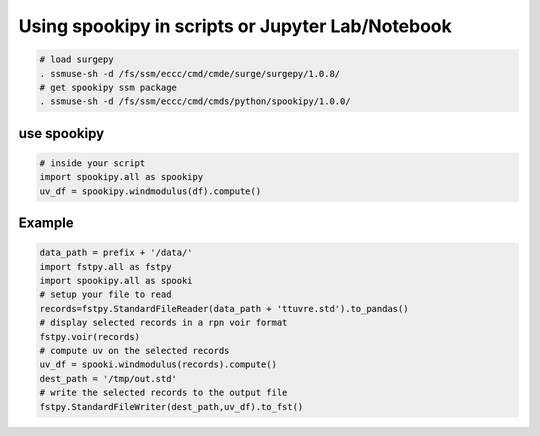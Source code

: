 Using spookipy in scripts or Jupyter Lab/Notebook
-------------------------------------------------

.. code:: bash

    # load surgepy
    . ssmuse-sh -d /fs/ssm/eccc/cmd/cmde/surge/surgepy/1.0.8/
    # get spookipy ssm package
    . ssmuse-sh -d /fs/ssm/eccc/cmd/cmds/python/spookipy/1.0.0/

use spookipy
~~~~~~~~~~~~

.. code:: python

    # inside your script
    import spookipy.all as spookipy
    uv_df = spookipy.windmodulus(df).compute()

Example
~~~~~~~

.. code:: python

    data_path = prefix + '/data/'
    import fstpy.all as fstpy
    import spookipy.all as spooki
    # setup your file to read
    records=fstpy.StandardFileReader(data_path + 'ttuvre.std').to_pandas()
    # display selected records in a rpn voir format
    fstpy.voir(records)
    # compute uv on the selected records
    uv_df = spooki.windmodulus(records).compute()
    dest_path = '/tmp/out.std'
    # write the selected records to the output file
    fstpy.StandardFileWriter(dest_path,uv_df).to_fst()

